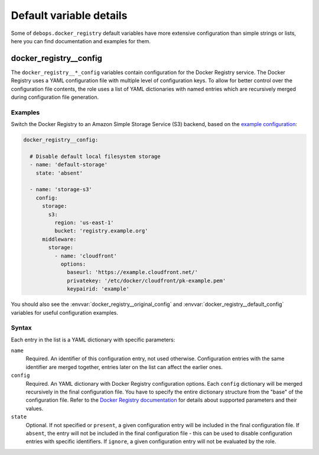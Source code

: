 .. Copyright (C) 2019 Maciej Delmanowski <drybjed@gmail.com>
.. Copyright (C) 2019 DebOps <https://debops.org/>
.. SPDX-License-Identifier: GPL-3.0-only

Default variable details
========================

Some of ``debops.docker_registry`` default variables have more extensive
configuration than simple strings or lists, here you can find documentation and
examples for them.

.. only:: html

   .. contents::
      :local:
      :depth: 1

.. _docker_registry__ref_config:

docker_registry__config
-----------------------

The ``docker_registry__*_config`` variables contain configuration for the
Docker Registry service. The Docker Registry uses a YAML configuration file
with multiple level of configuration keys. To allow for better control over the
configuration file contents, the role uses a list of YAML dictionaries with
named entries which are recursively merged during configuration file
generation.

Examples
~~~~~~~~

Switch the Docker Registry to an Amazon Simple Storage Service (S3) backend,
based on the `example configuration`__:

.. __: https://docs.docker.com/registry/storage-drivers/s3/

.. code-block:: yaml

   docker_registry__config:

     # Disable default local filesystem storage
     - name: 'default-storage'
       state: 'absent'

     - name: 'storage-s3'
       config:
         storage:
           s3:
             region: 'us-east-1'
             bucket: 'registry.example.org'
         middleware:
           storage:
             - name: 'cloudfront'
               options:
                 baseurl: 'https://example.cloudfront.net/'
                 privatekey: '/etc/docker/cloudfront/pk-example.pem'
                 keypairid: 'example'

You should also see the :envvar:`docker_registry__original_config` and
:envvar:`docker_registry__default_config` variables for useful configuration
examples.

Syntax
~~~~~~

Each entry in the list is a YAML dictionary with specific parameters:

``name``
  Required. An identifier of this configuration entry, not used otherwise.
  Configuration entries with the same identifier are merged together, entries
  later on the list can affect the earlier ones.

``config``
  Required. An YAML dictionary with Docker Registry configuration options. Each
  ``config`` dictionary will be merged recursively in the final configuration
  file. You have to specify the entire dictionary structure from the "base" of
  the configuration file. Refer to the `Docker Registry documentation`__ for
  details about supported parameters and their values.

  .. __: https://docs.docker.com/registry/configuration/

``state``
  Optional. If not specified or ``present``, a given configuration entry will
  be included in the final configuration file. If ``absent``, the entry will
  not be included in the final configuration file - this can be used to disable
  configuration entries with specific identifiers. If ``ignore``, a given
  configuration entry will not be evaluated by the role.
